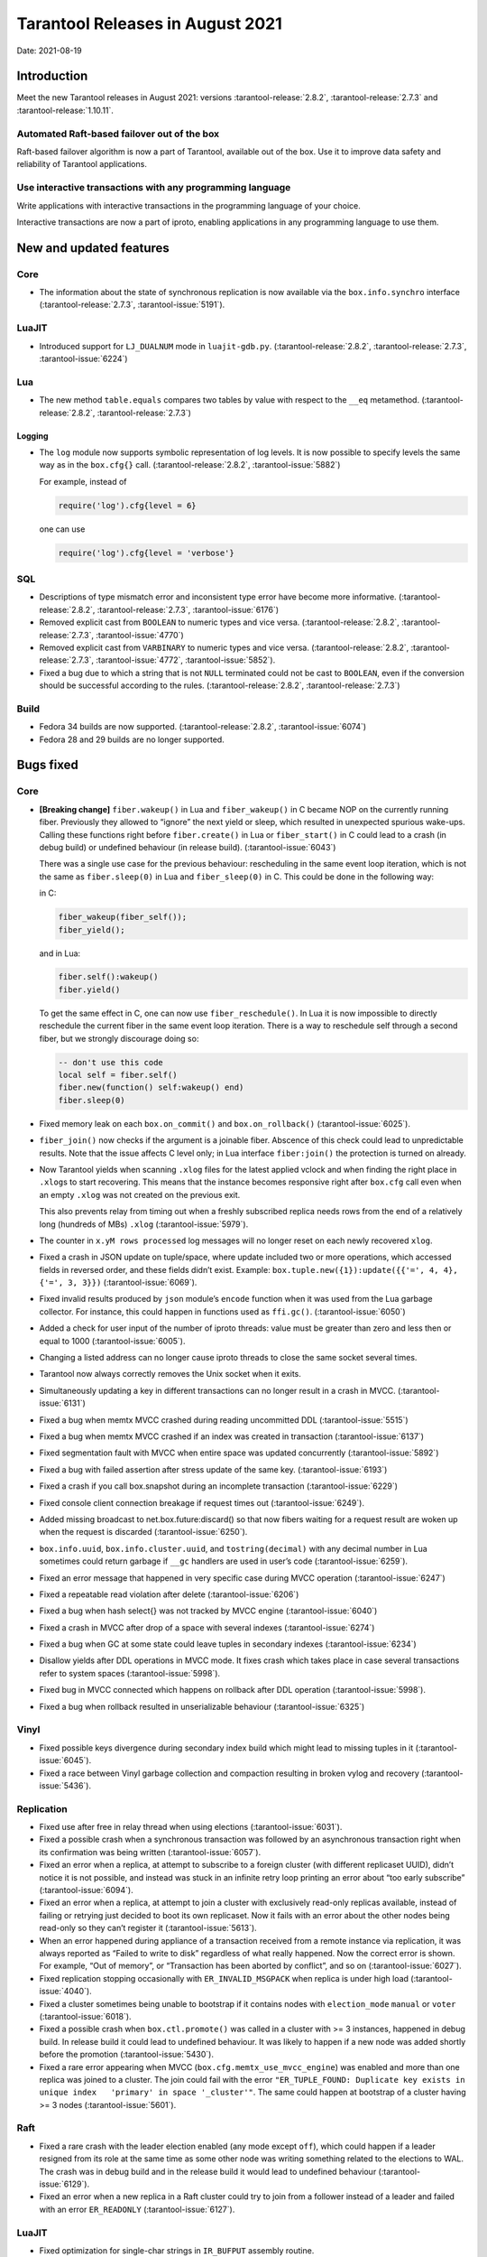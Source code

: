 Tarantool Releases in August 2021
=================================

Date: 2021-08-19

Introduction
------------

Meet the new Tarantool releases in August 2021:
versions :tarantool-release:`2.8.2`,
:tarantool-release:`2.7.3` and :tarantool-release:`1.10.11`.

Automated Raft-based failover out of the box
~~~~~~~~~~~~~~~~~~~~~~~~~~~~~~~~~~~~~~~~~~~~

Raft-based failover algorithm is now a part of Tarantool, available out of the box.
Use it to improve data safety and reliability of Tarantool applications.

Use interactive transactions with any programming language
~~~~~~~~~~~~~~~~~~~~~~~~~~~~~~~~~~~~~~~~~~~~~~~~~~~~~~~~~~

Write applications with interactive transactions in the programming language of your choice.

Interactive transactions are now a part of iproto,
enabling applications in any programming language to use them.


New and updated features
------------------------

Core
~~~~


-   The information about the state of synchronous replication is now available via the
    ``box.info.synchro`` interface (:tarantool-release:`2.7.3`, :tarantool-issue:`5191`).

LuaJIT
~~~~~~

-   Introduced support for ``LJ_DUALNUM`` mode in ``luajit-gdb.py``.
    (:tarantool-release:`2.8.2`, :tarantool-release:`2.7.3`, :tarantool-issue:`6224`)

Lua
~~~

-   The new method ``table.equals`` compares two tables by value with
    respect to the ``__eq`` metamethod.
    (:tarantool-release:`2.8.2`, :tarantool-release:`2.7.3`)

Logging
^^^^^^^

-   The ``log`` module now supports symbolic representation of log levels.
    It is now possible to specify levels the same way as in
    the ``box.cfg{}`` call.
    (:tarantool-release:`2.8.2`, :tarantool-issue:`5882`)


    For example, instead of

    .. code-block:: lua

        require('log').cfg{level = 6}

    one can use 

    ..  code-block:: lua
        
        require('log').cfg{level = 'verbose'}

SQL
~~~

-   Descriptions of type mismatch error and inconsistent type error have
    become more informative.
    (:tarantool-release:`2.8.2`, :tarantool-release:`2.7.3`, :tarantool-issue:`6176`)

-   Removed explicit cast from ``BOOLEAN`` to numeric types and vice
    versa.
    (:tarantool-release:`2.8.2`, :tarantool-release:`2.7.3`, :tarantool-issue:`4770`)

-   Removed explicit cast from ``VARBINARY`` to numeric types and vice
    versa.
    (:tarantool-release:`2.8.2`, :tarantool-release:`2.7.3`, :tarantool-issue:`4772`, :tarantool-issue:`5852`).

-   Fixed a bug due to which a string that is not ``NULL`` terminated
    could not be cast to ``BOOLEAN``, even if the conversion should be
    successful according to the rules.
    (:tarantool-release:`2.8.2`, :tarantool-release:`2.7.3`)

Build
~~~~~

-   Fedora 34 builds are now supported.
    (:tarantool-release:`2.8.2`, :tarantool-issue:`6074`)

-   Fedora 28 and 29 builds are no longer supported.

Bugs fixed
----------

Core
~~~~

-   **[Breaking change]** ``fiber.wakeup()`` in Lua and
    ``fiber_wakeup()`` in C became NOP on the currently running fiber.
    Previously they allowed to “ignore” the next yield or sleep, which
    resulted in unexpected spurious wake-ups. Calling these functions
    right before ``fiber.create()`` in Lua or ``fiber_start()`` in C
    could lead to a crash (in debug build) or undefined behaviour (in
    release build). (:tarantool-issue:`6043`)
    
    There was a single use case for the previous behaviour: rescheduling
    in the same event loop iteration, which is not the same as
    ``fiber.sleep(0)`` in Lua and ``fiber_sleep(0)`` in C. This could be
    done in the following way:
    
    in C:
    
    ..  code:: c
    
        fiber_wakeup(fiber_self());
        fiber_yield();

    and in Lua:

    ..  code:: lua

        fiber.self():wakeup()
        fiber.yield()

    To get the same effect in C, one can now use ``fiber_reschedule()``.
    In Lua it is now impossible to directly reschedule the current fiber
    in the same event loop iteration. There is a way to reschedule self
    through a second fiber, but we strongly discourage doing so:

    ..  code:: lua
    
        -- don't use this code
        local self = fiber.self()
        fiber.new(function() self:wakeup() end)
        fiber.sleep(0)

-  Fixed memory leak on each ``box.on_commit()`` and
   ``box.on_rollback()`` (:tarantool-issue:`6025`).

-  ``fiber_join()`` now checks if the argument is a joinable fiber.
   Abscence of this check could lead to unpredictable results. Note that
   the issue affects C level only; in Lua interface ``fiber:join()`` the
   protection is turned on already.

-  Now Tarantool yields when scanning ``.xlog`` files for the latest
   applied vclock and when finding the right place in ``.xlog``\ s to
   start recovering. This means that the instance becomes responsive
   right after ``box.cfg`` call even when an empty ``.xlog`` was not
   created on the previous exit.

   This also prevents relay from timing out when a freshly subscribed
   replica needs rows from the end of a relatively long (hundreds of
   MBs) ``.xlog`` (:tarantool-issue:`5979`).

-  The counter in ``x.yM rows processed`` log messages will no longer
   reset on each newly recovered ``xlog``.

-  Fixed a crash in JSON update on tuple/space, where update included
   two or more operations, which accessed fields in reversed order, and
   these fields didn’t exist. Example:
   ``box.tuple.new({1}):update({{'=', 4, 4}, {'=', 3, 3}})`` (:tarantool-issue:`6069`).

-  Fixed invalid results produced by ``json`` module’s ``encode``
   function when it was used from the Lua garbage collector. For
   instance, this could happen in functions used as ``ffi.gc()``.
   (:tarantool-issue:`6050`)

-  Added a check for user input of the number of iproto threads: value
   must be greater than zero and less then or equal to 1000 (:tarantool-issue:`6005`).

-  Changing a listed address can no longer cause iproto threads to close
   the same socket several times.

-  Tarantool now always correctly removes the Unix socket when it exits.

-  Simultaneously updating a key in different transactions can no longer
   result in a crash in MVCC. (:tarantool-issue:`6131`)

-  Fixed a bug when memtx MVCC crashed during reading uncommitted DDL
   (:tarantool-issue:`5515`)

-  Fixed a bug when memtx MVCC crashed if an index was created in
   transaction (:tarantool-issue:`6137`)

-  Fixed segmentation fault with MVCC when entire space was updated
   concurrently (:tarantool-issue:`5892`)

-  Fixed a bug with failed assertion after stress update of the same
   key. (:tarantool-issue:`6193`)

-  Fixed a crash if you call box.snapshot during an incomplete
   transaction (:tarantool-issue:`6229`)

-  Fixed console client connection breakage if request times out
   (:tarantool-issue:`6249`).

-  Added missing broadcast to net.box.future:discard() so that now
   fibers waiting for a request result are woken up when the request is
   discarded (:tarantool-issue:`6250`).

-  ``box.info.uuid``, ``box.info.cluster.uuid``, and
   ``tostring(decimal)`` with any decimal number in Lua sometimes could
   return garbage if ``__gc`` handlers are used in user’s code
   (:tarantool-issue:`6259`).

-  Fixed an error message that happened in very specific case during
   MVCC operation (:tarantool-issue:`6247`)

-  Fixed a repeatable read violation after delete (:tarantool-issue:`6206`)

-  Fixed a bug when hash select{} was not tracked by MVCC engine
   (:tarantool-issue:`6040`)

-  Fixed a crash in MVCC after drop of a space with several indexes
   (:tarantool-issue:`6274`)

-  Fixed a bug when GC at some state could leave tuples in secondary
   indexes (:tarantool-issue:`6234`)

-  Disallow yields after DDL operations in MVCC mode. It fixes crash
   which takes place in case several transactions refer to system spaces
   (:tarantool-issue:`5998`).

-  Fixed bug in MVCC connected which happens on rollback after DDL
   operation (:tarantool-issue:`5998`).

-  Fixed a bug when rollback resulted in unserializable behaviour
   (:tarantool-issue:`6325`)

Vinyl
~~~~~

-  Fixed possible keys divergence during secondary index build which
   might lead to missing tuples in it (:tarantool-issue:`6045`).

-  Fixed a race between Vinyl garbage collection and compaction
   resulting in broken vylog and recovery (:tarantool-issue:`5436`).

Replication
~~~~~~~~~~~

-  Fixed use after free in relay thread when using elections (:tarantool-issue:`6031`).

-  Fixed a possible crash when a synchronous transaction was followed by
   an asynchronous transaction right when its confirmation was being
   written (:tarantool-issue:`6057`).

-  Fixed an error when a replica, at attempt to subscribe to a foreign
   cluster (with different replicaset UUID), didn’t notice it is not
   possible, and instead was stuck in an infinite retry loop printing an
   error about “too early subscribe” (:tarantool-issue:`6094`).

-  Fixed an error when a replica, at attempt to join a cluster with
   exclusively read-only replicas available, instead of failing or
   retrying just decided to boot its own replicaset. Now it fails with
   an error about the other nodes being read-only so they can’t register
   it (:tarantool-issue:`5613`).

-  When an error happened during appliance of a transaction received
   from a remote instance via replication, it was always reported as
   “Failed to write to disk” regardless of what really happened. Now the
   correct error is shown. For example, “Out of memory”, or “Transaction
   has been aborted by conflict”, and so on (:tarantool-issue:`6027`).

-  Fixed replication stopping occasionally with ``ER_INVALID_MSGPACK``
   when replica is under high load (:tarantool-issue:`4040`).

-  Fixed a cluster sometimes being unable to bootstrap if it contains
   nodes with ``election_mode`` ``manual`` or ``voter`` (:tarantool-issue:`6018`).

-  Fixed a possible crash when ``box.ctl.promote()`` was called in a
   cluster with >= 3 instances, happened in debug build. In release
   build it could lead to undefined behaviour. It was likely to happen
   if a new node was added shortly before the promotion (:tarantool-issue:`5430`).

-  Fixed a rare error appearing when MVCC
   (``box.cfg.memtx_use_mvcc_engine``) was enabled and more than one
   replica was joined to a cluster. The join could fail with the error
   ``"ER_TUPLE_FOUND: Duplicate key exists in unique index   'primary' in space '_cluster'"``.
   The same could happen at bootstrap of a cluster having >= 3 nodes
   (:tarantool-issue:`5601`).

Raft
~~~~

-  Fixed a rare crash with the leader election enabled (any mode except
   ``off``), which could happen if a leader resigned from its role at
   the same time as some other node was writing something related to the
   elections to WAL. The crash was in debug build and in the release
   build it would lead to undefined behaviour (:tarantool-issue:`6129`).

-  Fixed an error when a new replica in a Raft cluster could try to join
   from a follower instead of a leader and failed with an error
   ``ER_READONLY`` (:tarantool-issue:`6127`).

.. _luajit-1:

LuaJIT
~~~~~~

-  Fixed optimization for single-char strings in ``IR_BUFPUT`` assembly
   routine.

-  Fixed slots alignment in ``lj-stack`` command output when ``LJ_GC64``
   is enabled (:tarantool-issue:`5876`).

-  Fixed dummy frame unwinding in ``lj-stack`` command.

-  Fixed detection of inconsistent renames even in the presence of sunk
   values (:tarantool-issue:`4252`, :tarantool-issue:`5049`, :tarantool-issue:`5118`).

-  Fixed the order VM registers are allocated by LuaJIT frontend in case
   of ``BC_ISGE`` and ``BC_ISGT`` (:tarantool-issue:`6227`).

.. _lua-1:

Lua
~~~

-  When error is raised during encoding call results, auxiliary
   lightuserdata value is not removed from the main Lua coroutine stack.
   Prior to the fix it leads to undefined behaviour during the next
   usage of this Lua coroutine (:tarantool-issue:`4617`).

-  Fixed Lua C API misuse, when the error is raised during call results
   encoding on unprotected coroutine and expected to be catched on the
   different one, that is protected (:tarantool-issue:`6248`).

Triggers
^^^^^^^^

-  Fixed possibility crash in case when trigger removes itself. Fixed
   possibility crash in case when someone destroy trigger, when it’s
   yield (:tarantool-issue:`6266`).

.. _sql-1:

SQL
~~~

-  User-defined functions can now return VARBINARY to SQL as result
   (:tarantool-issue:`6024`).

-  Fixed assert on cast of DOUBLE value that greater than -1.0 and less
   than 0.0 to INTEGER and UNSIGNED (:tarantool-issue:`6255`).

-  Removed spontaneous conversion from INTEGER to DOUBLE in a field of
   type NUMBER (:tarantool-issue:`5335`).

-  All arithmetic operations can now only accept numeric values
   (:tarantool-issue:`5756`).

MVCC
~~~~

-  Fixed MVCC interaction with ephemeral spaces: TX manager now ignores
   such spaces (:tarantool-issue:`6095`).

-  Fixed a loss of tuple after a conflict exception (:tarantool-issue:`6132`)

-  Fixed a segfault in update/delete of the same tuple (:tarantool-issue:`6021`)


Compatibility
-------------

Tarantool 2.x is backward compatible with Tarantool 1.10.x in the binary
data layout, client-server protocol, and replication protocol.

`Upgrade <https://www.tarantool.io/en/doc/latest/book/admin/upgrades/>`__
using the ``box.schema.upgrade()`` procedure to unlock all the new
features of the 2.x series.